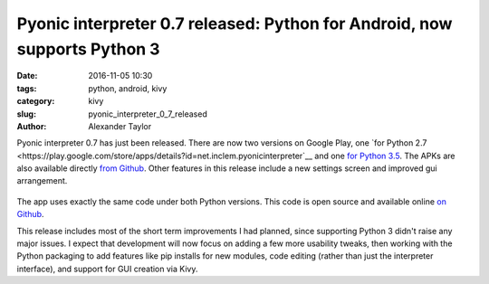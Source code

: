 Pyonic interpreter 0.7 released: Python for Android, now supports Python 3
##########################################################################

:date: 2016-11-05 10:30
:tags: python, android, kivy
:category: kivy
:slug: pyonic_interpreter_0_7_released
:author: Alexander Taylor

Pyonic interpreter 0.7 has just been released. There are now two
versions on Google Play, one `for Python 2.7
<https://play.google.com/store/apps/details?id=net.inclem.pyonicinterpreter`__
and one `for Python 3.5
<https://play.google.com/store/apps/details?id=net.inclem.pyonicinterpreter3>`__. The
APKs are also available directly `from Github
<https://github.com/inclement/Pyonic-interpreter/releases/tag/v0.7>`__. Other
features in this release include a new settings screen and improved
gui arrangement.

.. figure:: {filename}/media/pyonic_0_7_images.png
   :alt: Three screenshots of Pyonic interpreter.
   :align: center
   :width: 700px

The app uses exactly the same code under both Python versions. This
code is open source and available online `on Github
<https://github.com/inclement/Pyonic-interpreter>`__.

This release includes most of the short term improvements I had
planned, since supporting Python 3 didn't raise any major issues. I
expect that development will now focus on adding a few more usability
tweaks, then working with the Python packaging to add features like
pip installs for new modules, code editing (rather than just the
interpreter interface), and support for GUI creation via Kivy.

